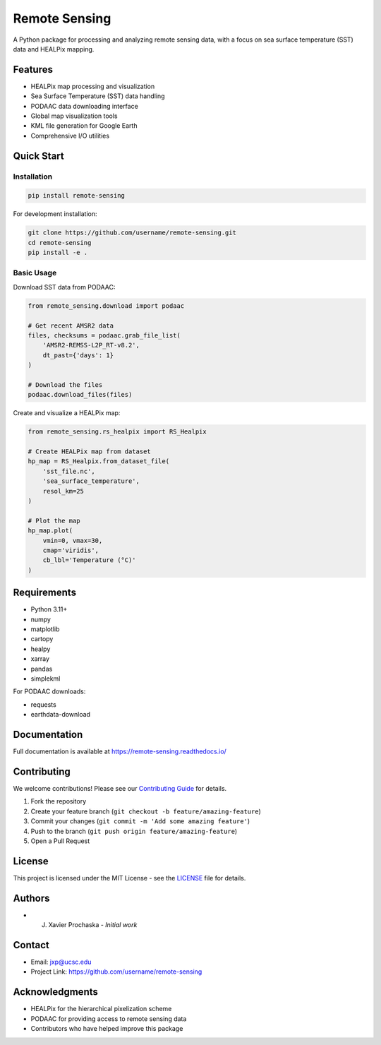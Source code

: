 .. |forks| image:: https://img.shields.io/github/forks/AI-for-Ocean-Science/remote_sensing?style=social 
   :target: https://github.com/AI-for-Ocean-Science/remote_sensing

.. |stars| image:: https://img.shields.io/github/stars/AI-for-Ocean-Science/remote_sensing?style=social
   :target: https://github.com/AI-for-Ocean-Science/remote_sensing


Remote Sensing |forks| |stars|
==============================

.. image:: https://readthedocs.org/projects/remote-sensing/badge/?version=latest
    :target: https://remote-sensing.readthedocs.io/en/latest/?badge=latest
    :alt: Documentation Status

A Python package for processing and analyzing remote sensing data, with a focus on sea surface temperature (SST) data and HEALPix mapping.

Features
--------

* HEALPix map processing and visualization
* Sea Surface Temperature (SST) data handling
* PODAAC data downloading interface
* Global map visualization tools
* KML file generation for Google Earth
* Comprehensive I/O utilities

Quick Start
----------

Installation
~~~~~~~~~~~

.. code-block:: bash

    pip install remote-sensing

For development installation:

.. code-block:: bash

    git clone https://github.com/username/remote-sensing.git
    cd remote-sensing
    pip install -e .

Basic Usage
~~~~~~~~~~

Download SST data from PODAAC:

.. code-block:: python

    from remote_sensing.download import podaac

    # Get recent AMSR2 data
    files, checksums = podaac.grab_file_list(
        'AMSR2-REMSS-L2P_RT-v8.2',
        dt_past={'days': 1}
    )

    # Download the files
    podaac.download_files(files)

Create and visualize a HEALPix map:

.. code-block:: python

    from remote_sensing.rs_healpix import RS_Healpix

    # Create HEALPix map from dataset
    hp_map = RS_Healpix.from_dataset_file(
        'sst_file.nc',
        'sea_surface_temperature',
        resol_km=25
    )

    # Plot the map
    hp_map.plot(
        vmin=0, vmax=30,
        cmap='viridis',
        cb_lbl='Temperature (°C)'
    )

Requirements
-----------

* Python 3.11+
* numpy
* matplotlib
* cartopy
* healpy
* xarray
* pandas
* simplekml

For PODAAC downloads:

* requests
* earthdata-download

Documentation
------------

Full documentation is available at `https://remote-sensing.readthedocs.io/ <https://remote-sensing.readthedocs.io/>`_

Contributing
-----------

We welcome contributions! Please see our `Contributing Guide <CONTRIBUTING.md>`_ for details.

1. Fork the repository
2. Create your feature branch (``git checkout -b feature/amazing-feature``)
3. Commit your changes (``git commit -m 'Add some amazing feature'``)
4. Push to the branch (``git push origin feature/amazing-feature``)
5. Open a Pull Request

License
-------

This project is licensed under the MIT License - see the `LICENSE <LICENSE>`_ file for details.

Authors
-------

* J. Xavier Prochaska - *Initial work*

Contact
-------

* Email: jxp@ucsc.edu
* Project Link: https://github.com/username/remote-sensing

Acknowledgments
-------------

* HEALPix for the hierarchical pixelization scheme
* PODAAC for providing access to remote sensing data
* Contributors who have helped improve this package